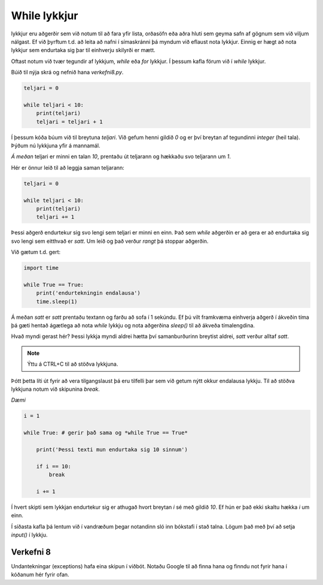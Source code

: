 .. _thermo-while-loops:

While lykkjur
============

lykkjur eru aðgerðir sem við notum til að fara yfir lista, orðasöfn eða aðra hluti sem geyma safn af gögnum sem við viljum nálgast. Ef við þyrftum t.d. að leita að nafni í símaskránni þá myndum við eflaust nota lykkjur. Einnig er hægt að nota lykkjur sem endurtaka sig þar til einhverju skilyrði er mætt.

Oftast notum við tvær tegundir af lykkjum, *while* eða *for* lykkjur. Í þessum kafla förum við í *while* lykkjur.

Búið til nýja skrá og nefnið hana *verkefni8.py*.

.. code-block:: python
    
    teljari = 0

    while teljari < 10:
        print(teljari)
        teljari = teljari + 1

Í þessum kóða búum við til breytuna *teljari*. Við gefum henni gildið *0* og er því breytan af tegundinni *integer* (heil tala). Þýðum nú lykkjuna yfir á mannamál.

*Á meðan* teljari er minni en talan *10*, prentaðu út teljarann og hækkaðu svo teljarann um *1*.

Hér er önnur leið til að leggja saman teljarann:

.. code-block:: python
    
    teljari = 0

    while teljari < 10:
        print(teljari)
        teljari += 1

Þessi aðgerð endurtekur sig svo lengi sem teljari er minni en einn. Það sem *while* aðgerðin er að gera er að endurtaka sig svo lengi sem eitthvað er *satt*. Um leið og það verður *rangt* þá stoppar aðgerðin.

Við gætum t.d. gert:

.. code-block:: python
    
    import time

    while True == True:
        print('endurtekningin endalausa')
        time.sleep(1)

Á meðan *satt* er *satt* prentaðu textann og farðu að sofa í 1 sekúndu. Ef þú vilt framkvæma einhverja aðgerð í ákveðin tíma þá gæti hentað ágætlega að nota *while* lykkju og nota aðgerðina *sleep()* til að ákveða tímalengdina.

Hvað myndi gerast hér? Þessi lykkja myndi aldrei hætta því samanburðurinn breytist aldrei, *satt* verður alltaf *satt*.

.. note::
    
    Ýttu á CTRL+C til að stöðva lykkjuna.

Þótt þetta líti út fyrir að vera tilgangslaust þá eru tilfelli þar sem við getum nýtt okkur endalausa lykkju. Til að stöðva lykkjuna notum við skipunina *break*.

*Dæmi*

.. code-block:: python

    i = 1

    while True: # gerir það sama og *while True == True*
        
        print('Þessi texti mun endurtaka sig 10 sinnum')
        
        if i == 10:
            break

        i += 1

Í hvert skipti sem lykkjan endurtekur sig er athugað hvort breytan *i* sé með gildið *10*. Ef hún er það ekki skaltu hækka *i* um einn.


Í síðasta kafla þá lentum við í vandræðum þegar notandinn sló inn bókstafi í stað talna. Lögum það með því að setja *input()* í lykkju.


.. code-block:: python
    while True:
        x = input('Sláðu inn hita í °F: ')

        try:
            celsius = (float(x) - 32) / 1.8 # T(°C) = (T(°F) - 32) / 1.8
        except ValueError as error: # geymum villuna í breytunni error
            print('Aðeins tölur eru leyfðar. Fékk villuna {}'.format(error))
        else:            
            print("Hitinn er {}°C".format(round(celsius, 2)))
            break


.. _thermo-assignment-8:
    

Verkefni 8
___________

Undantekningar (exceptions) hafa eina skipun í viðbót. Notaðu Google til að finna hana og finndu not fyrir hana í kóðanum hér fyrir ofan.
